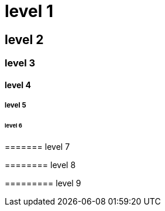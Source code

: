 :book:

= level 1

== level 2

=== level 3

==== level 4

===== level 5

====== level 6

======= level 7

======== level 8

========= level 9